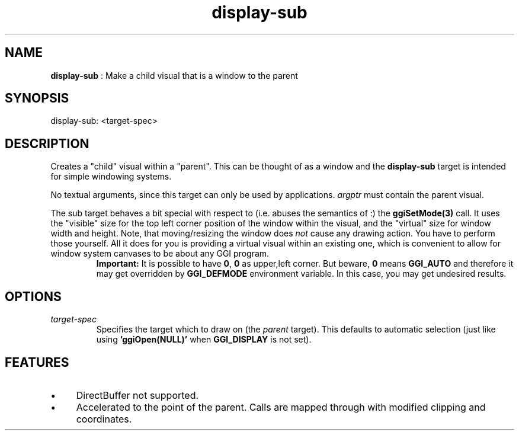 .TH "display-sub" 7 "2005-01-16" "libggi-current" GGI
.SH NAME
\fBdisplay-sub\fR : Make a child visual that is a window to the parent
.SH SYNOPSIS
.nb
.nf
display-sub: <target-spec>
.fi

.SH DESCRIPTION
Creates a "child" visual within a "parent". This can be thought of as
a window and the \fBdisplay-sub\fR target is intended for simple windowing
systems.

No textual arguments, since this target can only be used by
applications. \fIargptr\fR must contain the parent visual.

The sub target behaves a bit special with respect to (i.e. abuses the
semantics of :) the \fBggiSetMode(3)\fR call. It uses the "visible"
size for the top left corner position of the window within the visual,
and the "virtual" size for window width and height.  Note, that
moving/resizing the window does \fInot\fR cause any drawing action.  You
have to perform those yourself. All it does for you is providing a
virtual visual within an existing one, which is convenient to allow
for window system canvases to be about any GGI program.
.RS
\fBImportant:\fR
It is possible to have \fB0\fR, \fB0\fR as upper,left corner. But beware,
\fB0\fR means \fBGGI_AUTO\fR and therefore it may get overridden by
\fBGGI_DEFMODE\fR environment variable. In this case, you may get
undesired results.
.RE
.SH OPTIONS
.TP
\fItarget-spec\fR
Specifies the target which to draw on (the \fIparent\fR target).  This
defaults to automatic selection (just like using
\fB'ggiOpen(NULL)'\fR when \fBGGI_DISPLAY\fR is not set).

.PP
.SH FEATURES
.IP \(bu 4
DirectBuffer not supported.
.IP \(bu 4
Accelerated to the point of the parent. Calls are mapped through
with modified clipping and coordinates.
.PP
